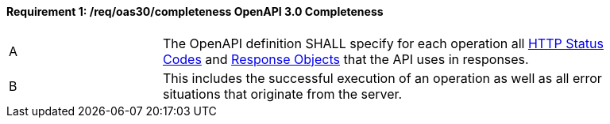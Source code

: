 [[req_oas30_completeness]]
==== *Requirement {counter:req-id}: /req/oas30/completeness* OpenAPI 3.0 Completeness
[width="90%",cols="2,6a"]
|===
^|A|The OpenAPI definition SHALL specify for each operation all link:https://github.com/OAI/OpenAPI-Specification/blob/master/versions/3.0.0.md#httpCodes[HTTP Status Codes] and link:https://github.com/OAI/OpenAPI-Specification/blob/master/versions/3.0.0.md#responseObject[Response Objects] that the  API uses in responses.
^|B|This includes the successful execution of an operation as well as all error situations that originate from the server.
|===
